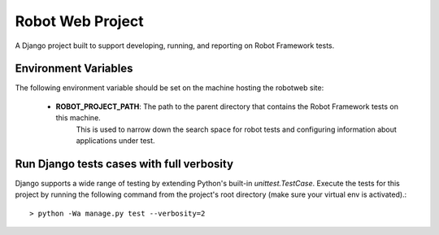 Robot Web Project
=================

A Django project built to support developing, running, and reporting on Robot Framework tests.

Environment Variables
---------------------

The following environment variable should be set on the machine hosting the robotweb site:

    - **ROBOT_PROJECT_PATH**: The path to the parent directory that contains the Robot Framework tests on this machine.
                              This is used to narrow down the search space for robot tests and configuring information
                              about applications under test.

Run Django tests cases with full verbosity
------------------------------------------
Django supports a wide range of testing by extending Python's built-in `unittest.TestCase`. Execute the tests for this
project by running the following command from the project's root directory (make sure your virtual env is activated).::

    > python -Wa manage.py test --verbosity=2
